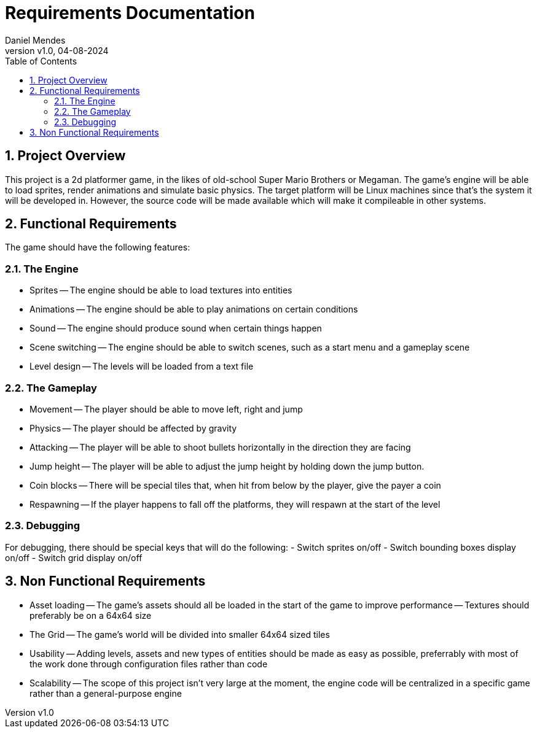 = Requirements Documentation
:author: Daniel Mendes
:revnumber: v1.0
:revdate: 04-08-2024
:toc: right
:sectnums:

== Project Overview
This project is a 2d platformer game, in the likes of old-school Super Mario Brothers or Megaman. 
The game's engine will be able to load sprites, render animations and simulate basic physics. 
The target platform will be Linux machines since that's the system it will be
developed in. However, the source code will be made available which will make it compileable in
other systems.

== Functional Requirements
The game should have the following features:

=== The Engine
- Sprites
-- The engine should be able to load textures into entities
- Animations
-- The engine should be able to play animations on certain conditions
- Sound
-- The engine should produce sound when certain things happen
- Scene switching
-- The engine should be able to switch scenes, such as a start menu and a gameplay scene
- Level design
-- The levels will be loaded from a text file

=== The Gameplay
- Movement
-- The player should be able to move left, right and jump
- Physics
-- The player should be affected by gravity
- Attacking
-- The player will be able to shoot bullets horizontally in the direction they are facing
- Jump height
-- The player will be able to adjust the jump height by holding down the jump button.
- Coin blocks
-- There will be special tiles that, when hit from below by the player, give the payer a coin
- Respawning
-- If the player happens to fall off the platforms, they will respawn at the start of the level

=== Debugging
For debugging, there should be special keys that will do the following:
- Switch sprites on/off
- Switch bounding boxes display on/off
- Switch grid display on/off

== Non Functional Requirements
- Asset loading
-- The game's assets should all be loaded in the start of the game to improve performance
-- Textures should preferably be on a 64x64 size
- The Grid
-- The game's world will be divided into smaller 64x64 sized tiles
- Usability
-- Adding levels, assets and new types of entities should be made as easy as possible, preferrably
with most of the work done through configuration files rather than code
- Scalability
-- The scope of this project isn't very large at the moment, the engine code will be centralized in a specific game
rather than a general-purpose engine
